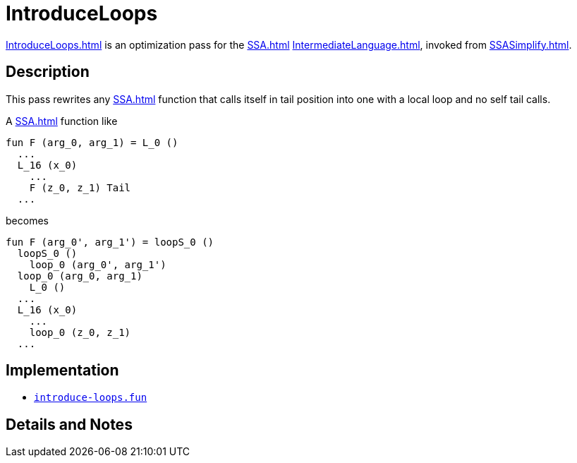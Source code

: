 = IntroduceLoops

<<IntroduceLoops#>> is an optimization pass for the <<SSA#>>
<<IntermediateLanguage#>>, invoked from <<SSASimplify#>>.

== Description

This pass rewrites any <<SSA#>> function that calls itself in tail
position into one with a local loop and no self tail calls.

A <<SSA#>> function like
----
fun F (arg_0, arg_1) = L_0 ()
  ...
  L_16 (x_0)
    ...
    F (z_0, z_1) Tail
  ...
----
becomes
----
fun F (arg_0', arg_1') = loopS_0 ()
  loopS_0 ()
    loop_0 (arg_0', arg_1')
  loop_0 (arg_0, arg_1)
    L_0 ()
  ...
  L_16 (x_0)
    ...
    loop_0 (z_0, z_1)
  ...
----

== Implementation

* https://github.com/MLton/mlton/blob/master/mlton/ssa/introduce-loops.fun[`introduce-loops.fun`]

== Details and Notes

{empty}
